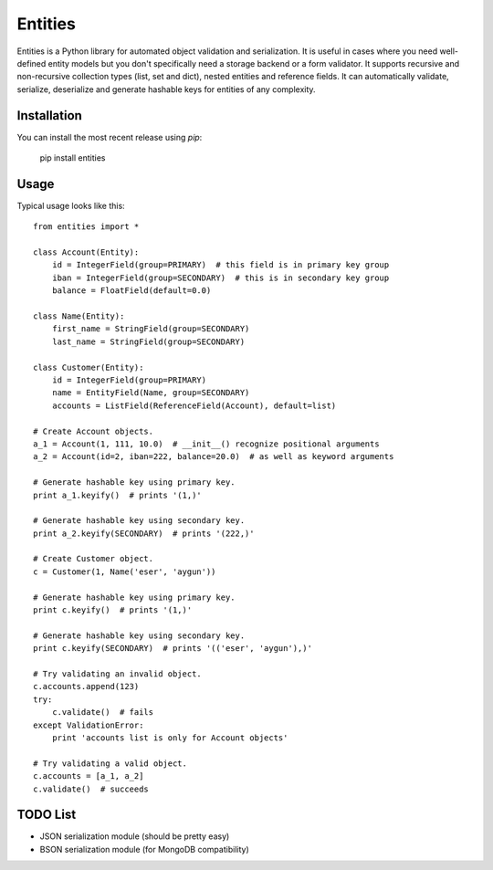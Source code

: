 ========
Entities
========

Entities is a Python library for automated object validation and serialization.
It is useful in cases where you need well-defined entity models but you don't
specifically need a storage backend or a form validator. It supports recursive
and non-recursive collection types (list, set and dict), nested entities and
reference fields. It can automatically validate, serialize, deserialize and
generate hashable keys for entities of any complexity.

Installation
============

You can install the most recent release using `pip`:

    pip install entities

Usage
=====

Typical usage looks like this::

    from entities import *

    class Account(Entity):
        id = IntegerField(group=PRIMARY)  # this field is in primary key group
        iban = IntegerField(group=SECONDARY)  # this is in secondary key group
        balance = FloatField(default=0.0)

    class Name(Entity):
        first_name = StringField(group=SECONDARY)
        last_name = StringField(group=SECONDARY)

    class Customer(Entity):
        id = IntegerField(group=PRIMARY)
        name = EntityField(Name, group=SECONDARY)
        accounts = ListField(ReferenceField(Account), default=list)

    # Create Account objects.
    a_1 = Account(1, 111, 10.0)  # __init__() recognize positional arguments
    a_2 = Account(id=2, iban=222, balance=20.0)  # as well as keyword arguments

    # Generate hashable key using primary key.
    print a_1.keyify()  # prints '(1,)'

    # Generate hashable key using secondary key.
    print a_2.keyify(SECONDARY)  # prints '(222,)'

    # Create Customer object.
    c = Customer(1, Name('eser', 'aygun'))

    # Generate hashable key using primary key.
    print c.keyify()  # prints '(1,)'

    # Generate hashable key using secondary key.
    print c.keyify(SECONDARY)  # prints '(('eser', 'aygun'),)'

    # Try validating an invalid object.
    c.accounts.append(123)
    try:
        c.validate()  # fails
    except ValidationError:
        print 'accounts list is only for Account objects'

    # Try validating a valid object.
    c.accounts = [a_1, a_2]
    c.validate()  # succeeds

TODO List
=========

- JSON serialization module (should be pretty easy)
- BSON serialization module (for MongoDB compatibility)
